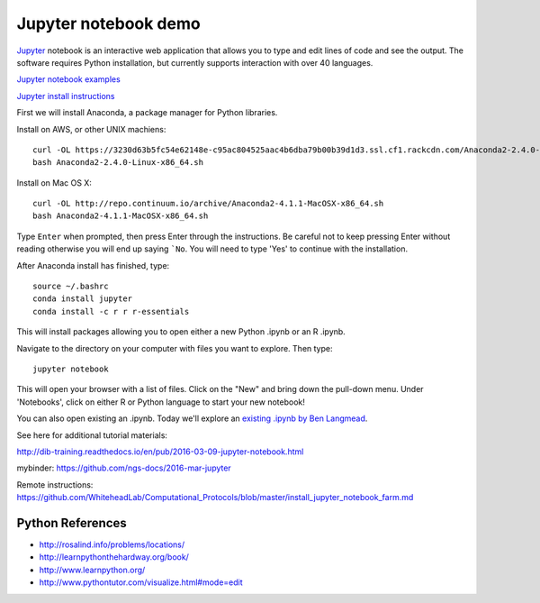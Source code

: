 ======================
Jupyter notebook demo
======================

`Jupyter <http://jupyter.org/>`__ notebook is an interactive web application that allows you to type and edit lines of code and see the output. The software requires Python installation, but currently supports interaction with over 40 languages. 

`Jupyter notebook examples <https://github.com/ipython/ipython/wiki/A-gallery-of-interesting-IPython-Notebooks>`__ 

`Jupyter install instructions <http://jupyter.readthedocs.io/en/latest/install.html>`__ 

First we will install Anaconda, a package manager for Python libraries.

Install on AWS, or other UNIX machiens:
::
  curl -OL https://3230d63b5fc54e62148e-c95ac804525aac4b6dba79b00b39d1d3.ssl.cf1.rackcdn.com/Anaconda2-2.4.0-Linux-x86_64.sh
  bash Anaconda2-2.4.0-Linux-x86_64.sh
  
Install on Mac OS X:
::
  curl -OL http://repo.continuum.io/archive/Anaconda2-4.1.1-MacOSX-x86_64.sh
  bash Anaconda2-4.1.1-MacOSX-x86_64.sh

Type ``Enter`` when prompted, then press Enter through the instructions. Be careful not to keep pressing Enter without reading otherwise you will end up saying ```No``. You will need to type 'Yes' to continue with the installation.

After Anaconda install has finished, type:
::
  source ~/.bashrc
  conda install jupyter
  conda install -c r r r-essentials
  
This will install packages allowing you to open either a new Python .ipynb or an R .ipynb. 

Navigate to the directory on your computer with files you want to explore. Then type:
::
  jupyter notebook

This will open your browser with a list of files. Click on the "New" and bring down the pull-down menu. Under 'Notebooks', click on either R or Python language to start your new notebook!

You can also open existing an .ipynb. Today we'll explore an `existing .ipynb by Ben Langmead <https://github.com/BenLangmead/ads1-notebooks/blob/master/1.01_StringBasics.ipynb>`__.

See here for additional tutorial materials:

http://dib-training.readthedocs.io/en/pub/2016-03-09-jupyter-notebook.html

mybinder: https://github.com/ngs-docs/2016-mar-jupyter
  
Remote instructions: https://github.com/WhiteheadLab/Computational_Protocols/blob/master/install_jupyter_notebook_farm.md

Python References
===========
* http://rosalind.info/problems/locations/ 
* http://learnpythonthehardway.org/book/ 
* http://www.learnpython.org/
* http://www.pythontutor.com/visualize.html#mode=edit
